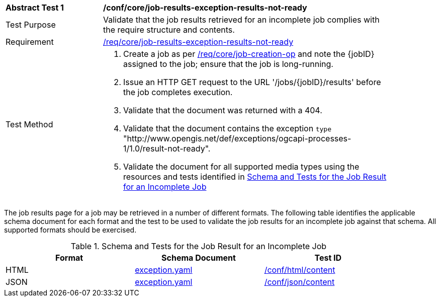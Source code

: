 [[ats_core_job-results-exception-results-not-ready]]
[width="90%",cols="2,6a"]
|===
^|*Abstract Test {counter:ats-id}* |*/conf/core/job-results-exception-results-not-ready*
^|Test Purpose |Validate that the job results retrieved for an incomplete job complies with the require structure and contents.
^|Requirement |<<req_core_job-results-exception-results-not-ready,/req/core/job-results-exception-results-not-ready>>
^|Test Method |. Create a job as per <<ats_core_job-creation-op,/req/core/job-creation-op>> and note the {jobID} assigned to the job; ensure that the job is long-running.
. Issue an HTTP GET request to the URL '/jobs/{jobID}/results' before the job completes execution.
. Validate that the document was returned with a 404.
. Validate that the document contains the exception `type` "http://www.opengis.net/def/exceptions/ogcapi-processes-1/1.0/result-not-ready". 
. Validate the document for all supported media types using the resources and tests identified in <<job-results-exception-results-not-ready>>
|===

The job results page for a job may be retrieved in a number of different formats. The following table identifies the applicable schema document for each format and the test to be used to validate the job results for an incomplete job against that schema.  All supported formats should be exercised.

[[job-results-exception-results-not-ready]]
.Schema and Tests for the Job Result for an Incomplete Job
[width="90%",cols="3",options="header"]
|===
|Format |Schema Document |Test ID
|HTML |link:http://schemas.opengis.net/ogcapi/processes/part1/1.0/openapi/schemas/exception.yaml[exception.yaml] |<<ats_html_content,/conf/html/content>>
|JSON |link:http://schemas.opengis.net/ogcapi/processes/part1/1.0/openapi/schemas/exception.yaml[exception.yaml] |<<ats_json_content,/conf/json/content>>
|===

